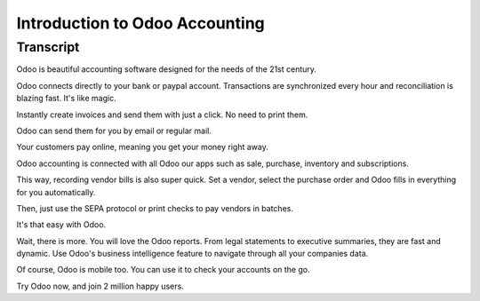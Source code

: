 ===============================
Introduction to Odoo Accounting
===============================

.. youtube:: 6XgKPjgyoec
    :align: right
    :width: 700
    :height: 394

Transcript
==========

Odoo is beautiful accounting software designed for the needs of the 21st century. 

Odoo connects directly to your bank or paypal account. Transactions are synchronized
every hour and reconciliation is blazing fast. It's like magic.

Instantly create invoices and send them with just a click. No need to print them. 

Odoo can send them for you by email or regular mail.

Your customers pay online, meaning you get your money right away.

Odoo accounting is connected with all Odoo our apps such as sale, purchase,
inventory and subscriptions. 

This way, recording vendor bills is also super quick. Set a vendor, select the purchase
order and Odoo fills in everything for you automatically.

Then, just use the SEPA protocol or print checks to pay vendors
in batches.

It's that easy with Odoo.

Wait, there is more. You will love the Odoo reports. From legal statements to 
executive summaries, they are fast and dynamic. Use Odoo's business intelligence feature to navigate
through all your companies data.

Of course, Odoo is mobile too. You can use it to check your accounts on the go.

Try Odoo now, and join 2 million happy users.
